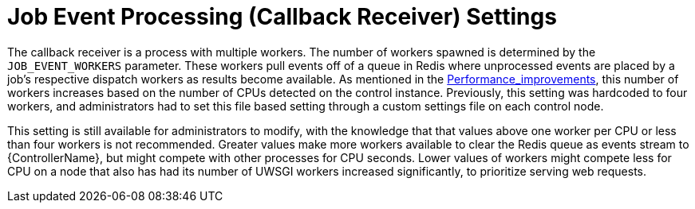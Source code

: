 [id="con-controller-job-events-processing"]

= Job Event Processing (Callback Receiver) Settings

The callback receiver is a process with multiple workers. 
The number of workers spawned is determined by the `JOB_EVENT_WORKERS` parameter. 
These workers pull events off of a queue in Redis where unprocessed events are placed by a job's respective dispatch workers as results become available. 
As mentioned in the xref:ref-controller-performance-improvements[Performance_improvements], this number of workers increases based on the number of CPUs detected on the control instance. 
Previously, this setting was hardcoded to four workers, and administrators had to set this file based setting through a custom settings file on each control node.

This setting is still available for administrators to modify, with the knowledge that that values above one worker per CPU or less than four workers is not recommended. 
Greater values make more workers available to clear the Redis queue as events stream to {ControllerName}, but might compete with other processes for CPU seconds. 
Lower values of workers might compete less for CPU on a node that also has had its number of UWSGI workers increased significantly, to prioritize serving web requests.